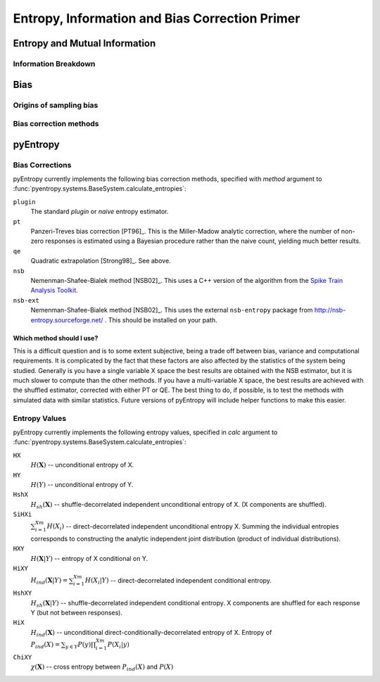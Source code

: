 .. ex: set sts=4 ts=4 sw=4 et tw=79:

.. _primer: 

***********************************************
Entropy, Information and Bias Correction Primer
***********************************************

Entropy and Mutual Information
==============================

Information Breakdown
---------------------

Bias
====

Origins of sampling bias
------------------------

Bias correction methods
-----------------------

pyEntropy
=========

Bias Corrections
----------------

pyEntropy currently implements the following bias correction methods, specified
with `method` argument to
:func:`pyentropy.systems.BaseSystem.calculate_entropies`:

``plugin``
    The standard *plugin* or *naive* entropy estimator.
``pt``
    Panzeri-Treves bias correction [PT96]_. This is the Miller-Madow analytic
    correction, where the number of non-zero responses is estimated
    using a Bayesian procedure rather than the naive count, yielding much
    better results. 
``qe``
    Quadratic extrapolation [Strong98]_. See above.
``nsb``
    Nemenman-Shafee-Bialek method [NSB02]_. This uses a C++ version of the
    algorithm from the `Spike Train Analysis Toolkit 
    <http://neuroanalysis.org/toolkit/index.html>`_. 
``nsb-ext``
    Nemenman-Shafee-Bialek method [NSB02]_. This uses the external
    ``nsb-entropy`` package from http://nsb-entropy.sourceforge.net/ . This
    should be installed on your path.

Which method should I use?
~~~~~~~~~~~~~~~~~~~~~~~~~~

This is a difficult question and is to some extent subjective, being a trade
off between bias, variance and computational requirements. It is complicated by
the fact that these factors are also affected by the statistics of the system
being studied. Generally is you have a single variable X space the best results
are obtained with the NSB estimator, but it is much slower to compute than the
other methods. If you have a multi-variable X space, the best results are
achieved with the shuffled estimator, corrected with either PT or QE. The best
thing to do, if possible, is to test the methods with simulated data with
similar statistics. Future versions of pyEntropy will include helper functions
to make this easier.

Entropy Values
--------------

pyEntropy currently implements the following entropy values, specified in
`calc` argument to :func:`pyentropy.systems.BaseSystem.calculate_entropies`:

``HX``
    :math:`H(\mathbf{X})` -- unconditional entropy of X.
``HY``
    :math:`H(Y)` -- unconditional entropy of Y.
``HshX``
    :math:`H_{sh}(\mathbf{X})` -- shuffle-decorrelated independent unconditional    entropy of X. (X components are shuffled). 
``SiHXi``
    :math:`\sum_{i=1}^{Xm} H(X_{i})` -- direct-decorrelated independent 
    unconditional entropy X. Summing the individual entropies corresponds 
    to constructing the analytic independent joint distribution (product 
    of individual distributions).
``HXY``
    :math:`H(\mathbf{X}|Y)` -- entropy of X conditional on Y.
``HiXY``
    :math:`H_{ind}(\mathbf{X}|Y) = \sum_{i=1}^{Xm} H(X_{i}|Y)` --
    direct-decorrelated independent conditional entropy. 
``HshXY``
    :math:`H_{sh}(\mathbf{X}|Y)` -- shuffle-decorrelated independent
    conditional entropy. X components are shuffled for each response Y (but not
    between responses). 
``HiX``
    :math:`H_{ind}(\mathbf{X})` -- unconditional direct-conditionally-decorrelated entropy of X. Entropy of :math:`P_{ind}(X) = \sum_{y \in Y}
    P(y) \prod_{i=1}^{Xm} P(X_{i}|y)`
``ChiXY``
    :math:`\chi (\mathbf{X})` -- cross entropy between :math:`P_{ind}(X)` and 
    :math:`P(X)`
